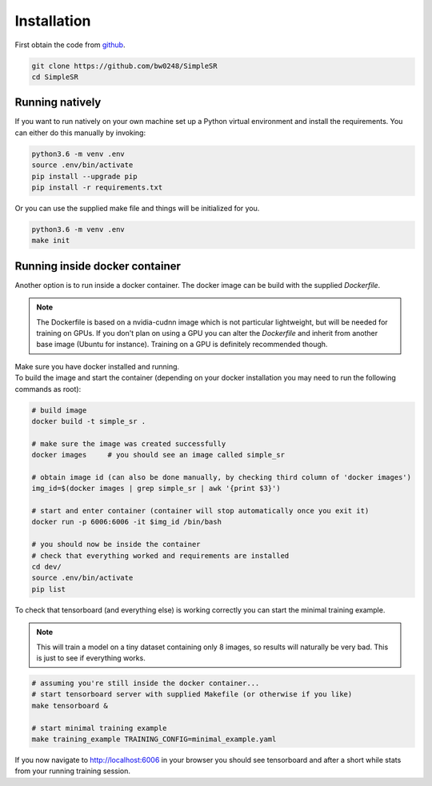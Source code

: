.. _install-doc:

Installation
============

First obtain the code from `github <https://github.com/bw0248/SimpleSR>`_.

.. code-block:: bash

  git clone https://github.com/bw0248/SimpleSR
  cd SimpleSR


Running natively
----------------

If you want to run natively on your own machine set up a Python virtual environment and install the requirements.
You can either do this manually by invoking:

.. code-block:: bash

  python3.6 -m venv .env
  source .env/bin/activate
  pip install --upgrade pip
  pip install -r requirements.txt

Or you can use the supplied make file and things will be initialized for you.

.. code-block:: bash

  python3.6 -m venv .env
  make init

Running inside docker container
-------------------------------

| Another option is to run inside a docker container. The docker image can be build with the supplied `Dockerfile`.    

.. note:: The Dockerfile is based on a nvidia-cudnn image which is not particular lightweight, but will be needed for training on GPUs. If you don't plan on using a GPU you can alter the `Dockerfile` and inherit from another base image (Ubuntu for instance). Training on a GPU is definitely recommended though.

| Make sure you have docker installed and running.
| To build the image and start the container (depending on your docker installation you may need to run the following commands as root):

.. code-block:: bash

  # build image
  docker build -t simple_sr .

  # make sure the image was created successfully 
  docker images     # you should see an image called simple_sr

  # obtain image id (can also be done manually, by checking third column of 'docker images')
  img_id=$(docker images | grep simple_sr | awk '{print $3}')

  # start and enter container (container will stop automatically once you exit it)
  docker run -p 6006:6006 -it $img_id /bin/bash

  # you should now be inside the container
  # check that everything worked and requirements are installed
  cd dev/
  source .env/bin/activate
  pip list


To check that tensorboard (and everything else) is working correctly you can start the minimal training example.

.. note:: This will train a model on a tiny dataset containing only 8 images, so results will naturally be very bad. This is just to see if everything works.

.. code-block:: bash

    # assuming you're still inside the docker container...
    # start tensorboard server with supplied Makefile (or otherwise if you like)
    make tensorboard &

    # start minimal training example 
    make training_example TRAINING_CONFIG=minimal_example.yaml

If you now navigate to http://localhost:6006 in your browser you should see tensorboard and after a short while stats from your running training session.
